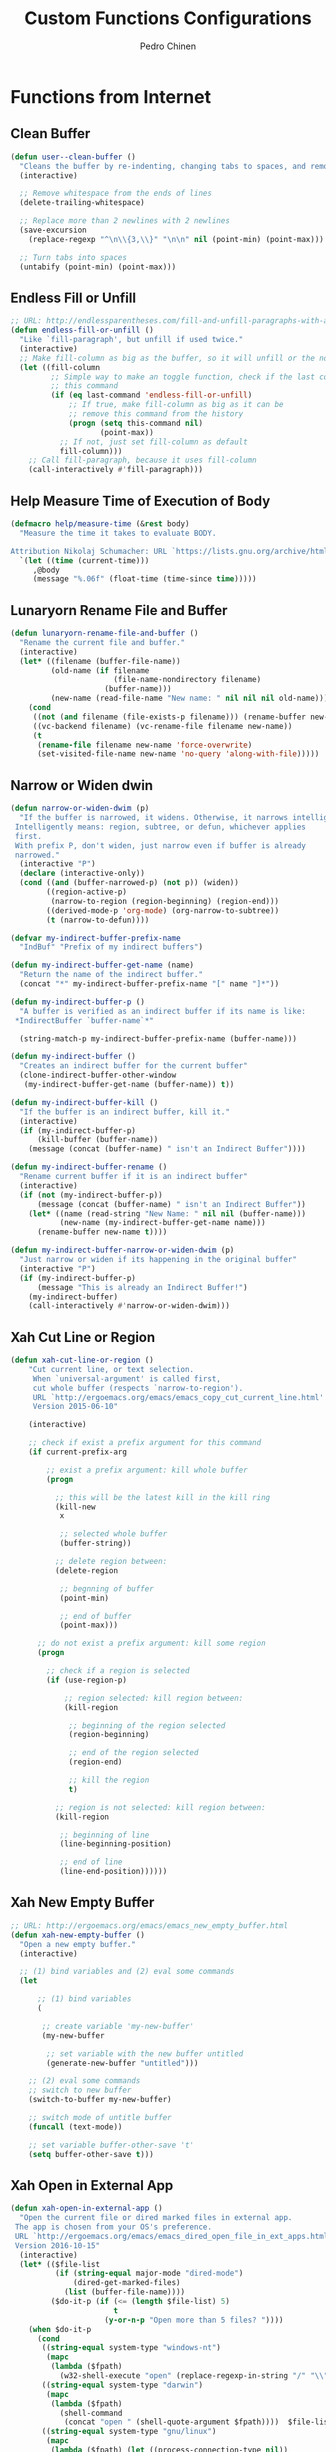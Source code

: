 #+TITLE:        Custom Functions Configurations
#+AUTHOR:       Pedro Chinen
#+DATE-CREATED: [2018-09-22 Sat]
#+DATE-UPDATED: [2019-05-12 dom]

* Functions from Internet
:PROPERTIES:
:ID:       985d140b-eca1-4397-9e3c-71543075a4d4
:END:
** Clean Buffer
:PROPERTIES:
:ID:       bf95cbf3-c7da-4d1c-a9a7-6c08235855aa
:END:
#+BEGIN_SRC emacs-lisp
  (defun user--clean-buffer ()
    "Cleans the buffer by re-indenting, changing tabs to spaces, and removing trailing whitespace."
    (interactive)

    ;; Remove whitespace from the ends of lines
    (delete-trailing-whitespace)

    ;; Replace more than 2 newlines with 2 newlines
    (save-excursion
      (replace-regexp "^\n\\{3,\\}" "\n\n" nil (point-min) (point-max)))

    ;; Turn tabs into spaces
    (untabify (point-min) (point-max)))
#+END_SRC

** Endless Fill or Unfill
:PROPERTIES:
:ID:       57cc1ea5-2d58-494d-bcd9-2485647ed20e
:END:
#+BEGIN_SRC emacs-lisp
  ;; URL: http://endlessparentheses.com/fill-and-unfill-paragraphs-with-a-single-key.html?source=rss
  (defun endless-fill-or-unfill ()
    "Like `fill-paragraph', but unfill if used twice."
    (interactive)
    ;; Make fill-column as big as the buffer, so it will unfill or the normal size
    (let ((fill-column
           ;; Simple way to make an toggle function, check if the last command was
           ;; this command
           (if (eq last-command 'endless-fill-or-unfill)
               ;; If true, make fill-column as big as it can be
               ;; remove this command from the history
               (progn (setq this-command nil)
                      (point-max))
             ;; If not, just set fill-column as default
             fill-column)))
      ;; Call fill-paragraph, because it uses fill-column
      (call-interactively #'fill-paragraph)))
#+END_SRC

** Help Measure Time of Execution of Body
:PROPERTIES:
:ID:       75b07b42-571a-4c13-bbfa-ae5facb130ff
:END:
#+BEGIN_SRC emacs-lisp
  (defmacro help/measure-time (&rest body)
    "Measure the time it takes to evaluate BODY.

  Attribution Nikolaj Schumacher: URL `https://lists.gnu.org/archive/html/help-gnu-emacs/2008-06/msg00087.html'"
    `(let ((time (current-time)))
       ,@body
       (message "%.06f" (float-time (time-since time)))))
#+END_SRC

** Lunaryorn Rename File and Buffer
:PROPERTIES:
:ID:       0a16883e-caec-43c9-bd33-980062961c45
:END:
#+BEGIN_SRC emacs-lisp
  (defun lunaryorn-rename-file-and-buffer ()
    "Rename the current file and buffer."
    (interactive)
    (let* ((filename (buffer-file-name))
           (old-name (if filename
                         (file-name-nondirectory filename)
                       (buffer-name)))
           (new-name (read-file-name "New name: " nil nil nil old-name)))
      (cond
       ((not (and filename (file-exists-p filename))) (rename-buffer new-name))
       ((vc-backend filename) (vc-rename-file filename new-name))
       (t
        (rename-file filename new-name 'force-overwrite)
        (set-visited-file-name new-name 'no-query 'along-with-file)))))
#+END_SRC

** Narrow or Widen dwin
:PROPERTIES:
:ID:       f00c2a20-0367-41d7-a2d9-db61185a39a9
:END:
#+BEGIN_SRC emacs-lisp
  (defun narrow-or-widen-dwim (p)
    "If the buffer is narrowed, it widens. Otherwise, it narrows intelligently.
   Intelligently means: region, subtree, or defun, whichever applies
   first.
   With prefix P, don't widen, just narrow even if buffer is already
   narrowed."
    (interactive "P")
    (declare (interactive-only))
    (cond ((and (buffer-narrowed-p) (not p)) (widen))
          ((region-active-p)
           (narrow-to-region (region-beginning) (region-end)))
          ((derived-mode-p 'org-mode) (org-narrow-to-subtree))
          (t (narrow-to-defun))))

  (defvar my-indirect-buffer-prefix-name
    "IndBuf" "Prefix of my indirect buffers")

  (defun my-indirect-buffer-get-name (name)
    "Return the name of the indirect buffer."
    (concat "*" my-indirect-buffer-prefix-name "[" name "]*"))

  (defun my-indirect-buffer-p ()
    "A buffer is verified as an indirect buffer if its name is like:
   ,*IndirectBuffer `buffer-name`*"

    (string-match-p my-indirect-buffer-prefix-name (buffer-name)))

  (defun my-indirect-buffer ()
    "Creates an indirect buffer for the current buffer"
    (clone-indirect-buffer-other-window
     (my-indirect-buffer-get-name (buffer-name)) t))

  (defun my-indirect-buffer-kill ()
    "If the buffer is an indirect buffer, kill it."
    (interactive)
    (if (my-indirect-buffer-p)
        (kill-buffer (buffer-name))
      (message (concat (buffer-name) " isn't an Indirect Buffer"))))

  (defun my-indirect-buffer-rename ()
    "Rename current buffer if it is an indirect buffer"
    (interactive)
    (if (not (my-indirect-buffer-p))
        (message (concat (buffer-name) " isn't an Indirect Buffer"))
      (let* ((name (read-string "New Name: " nil nil (buffer-name)))
             (new-name (my-indirect-buffer-get-name name)))
        (rename-buffer new-name t))))

  (defun my-indirect-buffer-narrow-or-widen-dwim (p)
    "Just narrow or widen if its happening in the original buffer"
    (interactive "P")
    (if (my-indirect-buffer-p)
        (message "This is already an Indirect Buffer!")
      (my-indirect-buffer)
      (call-interactively #'narrow-or-widen-dwim)))
#+END_SRC

** Xah Cut Line or Region
:PROPERTIES:
:ID:       01659420-a2e6-4dc3-a8f2-ab9b5a72313d
:END:
#+BEGIN_SRC emacs-lisp
  (defun xah-cut-line-or-region ()
      "Cut current line, or text selection.
       When `universal-argument' is called first,
       cut whole buffer (respects `narrow-to-region').
       URL `http://ergoemacs.org/emacs/emacs_copy_cut_current_line.html'
       Version 2015-06-10"

      (interactive)

      ;; check if exist a prefix argument for this command
      (if current-prefix-arg

          ;; exist a prefix argument: kill whole buffer
          (progn

            ;; this will be the latest kill in the kill ring
            (kill-new
             x

             ;; selected whole buffer
             (buffer-string))

            ;; delete region between:
            (delete-region

             ;; begnning of buffer
             (point-min)

             ;; end of buffer
             (point-max)))

        ;; do not exist a prefix argument: kill some region
        (progn

          ;; check if a region is selected
          (if (use-region-p)

              ;; region selected: kill region between:
              (kill-region

               ;; beginning of the region selected
               (region-beginning)

               ;; end of the region selected
               (region-end)

               ;; kill the region
               t)

            ;; region is not selected: kill region between:
            (kill-region

             ;; beginning of line
             (line-beginning-position)

             ;; end of line
             (line-end-position))))))
#+END_SRC

** Xah New Empty Buffer
:PROPERTIES:
:ID:       5ca2b3f0-bcc7-4d59-b644-224ca8be878a
:END:
#+BEGIN_SRC emacs-lisp
  ;; URL: http://ergoemacs.org/emacs/emacs_new_empty_buffer.html
  (defun xah-new-empty-buffer ()
    "Open a new empty buffer."
    (interactive)

    ;; (1) bind variables and (2) eval some commands
    (let

        ;; (1) bind variables
        (

         ;; create variable 'my-new-buffer'
         (my-new-buffer

          ;; set variable with the new buffer untitled
          (generate-new-buffer "untitled")))

      ;; (2) eval some commands
      ;; switch to new buffer
      (switch-to-buffer my-new-buffer)

      ;; switch mode of untitle buffer
      (funcall (text-mode))

      ;; set variable buffer-other-save 't'
      (setq buffer-other-save t)))
#+END_SRC

** Xah Open in External App
:PROPERTIES:
:ID:       209c7f8f-c3d5-4deb-bcbc-caa347eec7df
:END:
#+BEGIN_SRC emacs-lisp
  (defun xah-open-in-external-app ()
    "Open the current file or dired marked files in external app.
   The app is chosen from your OS's preference.
   URL `http://ergoemacs.org/emacs/emacs_dired_open_file_in_ext_apps.html'
   Version 2016-10-15"
    (interactive)
    (let* (($file-list
            (if (string-equal major-mode "dired-mode")
                (dired-get-marked-files)
              (list (buffer-file-name))))
           ($do-it-p (if (<= (length $file-list) 5)
                         t
                       (y-or-n-p "Open more than 5 files? "))))
      (when $do-it-p
        (cond
         ((string-equal system-type "windows-nt")
          (mapc
           (lambda ($fpath)
             (w32-shell-execute "open" (replace-regexp-in-string "/" "\\" $fpath t t))) $file-list))
         ((string-equal system-type "darwin")
          (mapc
           (lambda ($fpath)
             (shell-command
              (concat "open " (shell-quote-argument $fpath))))  $file-list))
         ((string-equal system-type "gnu/linux")
          (mapc
           (lambda ($fpath) (let ((process-connection-type nil))
                              (start-process "" nil "xdg-open" $fpath))) $file-list))))))
#+END_SRC

** Xah Open in Terminal
:PROPERTIES:
:ID:       510abf7f-6066-4b0b-a586-822fa5f60475
:END:
#+BEGIN_SRC emacs-lisp
  (defun xah-open-in-terminal ()
    "Open the current dir in a new terminal window.
   URL `http://ergoemacs.org/emacs/emacs_dired_open_file_in_ext_apps.html'
   Version 2015-12-10"
    (interactive)
    (cond
     ((string-equal system-type "windows-nt")
      (message "Microsoft Windows not supported. File a bug report or pull request."))
     ((string-equal system-type "darwin")
      (message "Mac not supported. File a bug report or pull request."))

     ((string-equal system-type "gnu/linux")
      (let ((process-connection-type nil))
        (start-process "" nil "gnome-terminal"
                       (concat "--working-directory="
                               (expand-file-name default-directory)) )))))
#+END_SRC

* My Functions
:PROPERTIES:
:ID:       8f9c6ef4-7c8a-4b32-beb3-23ad6ceb5f4b
:END:

** Find Grep Directory
:PROPERTIES:
:ID:       a26183aa-5d9e-43e9-9f07-6508571a0419
:END:
#+BEGIN_SRC emacs-lisp
  (defun my-find-grep (directory regexp)
    "Use FIND-GREP in DIRECTORY searching for REGEXP"

    (let* ((notes-dir directory)
           (regex-treated
            (replace-regexp-in-string " " ".*" regexp))
           (my-find-c
            (concat "find " notes-dir  " -type f -exec "))
           (my-grep-c
            (concat "grep --color -nH -i -e '" regex-treated "' {} +"))
           (command (concat my-find-c my-grep-c)))

      ;; find . -type f -exec grep --color -nH -e javascript {} +
      (grep-find command)
      (switch-to-buffer-other-frame "*grep*")))
#+END_SRC

*** Grep Notes
:PROPERTIES:
:ID:       03c0055b-4d9d-42fb-9397-413b5bba56b3
:END:
#+BEGIN_SRC emacs-lisp
  (defun my-grep-notes (regexp)
    "Use FIND-GREP in my notes directory."

    (interactive "sWhat to SEARCH for? ")
    (if (< (length regexp) 3)
        (message "Too Short. Try Again!!")

      (let ((folder (concat my/dropbox-folder "Notes/")))
        (my-find-grep folder regexp))))

#+END_SRC

*** Grep Current Directory
:PROPERTIES:
:ID:       d4d782ee-45ca-4be8-b08f-f64d10598a3f
:END:
#+BEGIN_SRC emacs-lisp
  (defun my-grep-directory (regexp)
    "Use FIND-GREP in current Directory"

    (interactive "sWhat to SEARCH for? ")
    (if (< (length regexp) 3)
        (message "Too Short. Try Again!!")
      (my-find-grep default-directory regexp)))
#+END_SRC

** Find Notes
:PROPERTIES:
:ID:       91bedb55-58dc-466d-8f79-96ac23ab8a4d
:END:
#+BEGIN_SRC emacs-lisp
  (defvar my/notes-directory
    (concat my/dropbox-folder "Notes/")
    "Notes base directory")

  (defun my-find-notes ()
    "Find file but initially in Notes Directory"
    (interactive)

    (when (functionp 'counsel-find-file)
      (counsel-find-file my/notes-directory)))

#+END_SRC

** Open File Explorer
:PROPERTIES:
:ID:       a3f9001c-330c-4347-83cc-97110a8f4413
:END:
#+BEGIN_SRC emacs-lisp
  (defun my-open-file-explorer ()
    "Open current directory in the file explorer"
    (interactive)

    (let ((process-connection-type nil))
        (start-process "" nil "nautilus"
                       (expand-file-name default-directory))))
#+END_SRC

** Sort Org Headings
:PROPERTIES:
:ID:       879adb21-70ec-4a72-833b-262250a1bff3
:END:
#+BEGIN_SRC emacs-lisp
  (defun my-sort-org-headings ()
    "Sort subtree of an org file as Alfabetical and TODO keyword order"
    (interactive)

    ;; Just do this if it is an orgmode
    (when (eq major-mode 'org-mode)
      (save-excursion

        ;; If it is the first headline select the whole buffer
        ;; else go to the parent of this headline
        (if (> (org-outline-level) 1)
            (org-up-element)
          (mark-whole-buffer))

        ;; Sort entries by alphanumeric order
        (org-sort-entries nil ?a nil nil nil t)

        ;; Sort entries by todo keyword order
        (org-sort-entries nil ?o nil nil nil t))))
#+END_SRC

** Update Org Ids
:PROPERTIES:
:ID:       d93abbf3-83c3-401f-ae88-d53b699a4460
:END:

#+BEGIN_SRC emacs-lisp
  (defvar my/org-directories
    `(,my/emacs-config-dir ,my/notes-directory ,my/dropbox-folder)
    "Directories where exist important Org Modes files that need to
  have its IDs known")


  (defun my-update-org-ids ()
    "Execute `org-id-update-id-locations' in every Org Mode file of"

    (interactive)

    (let ((org-files '()))

      ;; Put all Org Mode files into a list
      (dolist (directory my/org-directories)
        (dolist (file (regexp-filter "\.org$" (directory-files directory)))
          (add-to-list 'org-files file t)))

      ;; Consume the list updating every ID
      (org-id-update-id-locations org-files)))
#+END_SRC

** Pick date with Org
:PROPERTIES:
:ID:       2ab262c3-eaa3-4ff0-88e5-1a01c1bdb26f
:END:
#+BEGIN_SRC emacs-lisp
  (defun my-org-pick-date (&optional separator)
    "Pick a date with org function and them put the SEPARATOR."

    (let ((date (org-read-date))
          (separator (or separator
                         "/")))
      (s-replace "-" separator date)))

#+END_SRC

* Buffer Menu
:PROPERTIES:
:ID:       88a4d770-f89d-4f10-bf9f-b372a5c9f47b
:END:

Create a Buffer Menu so that my function, that I don't use them very often don't go into oblivion. Making them appear in a simple, more meaningful way.

** Buffer Variables
:PROPERTIES:
:ID:       ae35d493-ed68-4dc0-aafd-b834e6de8e0d
:END:

Variables needed to create the buffer menu and to know where to came back after the function is done.

#+BEGIN_SRC emacs-lisp
  (defvar my/menu-buffer-call nil
    "Buffer that called menu, to go back to it after it is done")

  (defvar my/menu-window-call nil
    "Window that called menu, to go back to it after it is done")

  (defvar my/menu-buffer-name "*Start Menu*"
    "Name of the buffer that called, to go back to the right place")

  (defvar my/menu-buffer-message ""
    "Message that will appear in Buffer Message")

#+END_SRC

** Buffer Mode
:PROPERTIES:
:ID:       e8a4fbe4-5ed6-46db-b8a4-15e5ed886b2f
:END:

Create a major mode to hold all keybindings and special configurations for this menu.

#+BEGIN_SRC emacs-lisp
  (define-derived-mode start-menu-mode special-mode "Emacs Start Menu"
    "A major mode for a buffer with the Emacs Start Menu.")

#+END_SRC

*** Macro to execute functions
:PROPERTIES:
:ID:       d83f6819-c8d1-4793-bd61-16d9034f6b9b
:END:
#+BEGIN_SRC emacs-lisp
  (defmacro my-macro-call-command (func &optional change-buffer)
    `(lambda ()
       (interactive)
       ;; Delete buffer menu
       (delete-window (get-buffer-window my/menu-buffer-name))
       (kill-buffer my/menu-buffer-name)

       (when ,change-buffer
         ;; Go back to calling window
         (select-window my/menu-window-call))

       ;; Execute what need to be executed
       (call-interactively ,func)

       ;; Reset control variables
       (setq my/menu-buffer-call nil)
       (setq my/menu-window-call nil)))
#+END_SRC

*** Functions
:PROPERTIES:
:ID:       9ffe670a-b965-4862-8bf7-847df522c827
:END:

List of Functions that will go on buffer menu

#+BEGIN_SRC emacs-lisp

  (define-key start-menu-mode-map (kbd "G") (my-macro-call-command #'my-grep-notes))
  (define-key start-menu-mode-map (kbd "S") #'save-some-buffers)
  (define-key start-menu-mode-map (kbd "x") #'save-buffers-kill-emacs)
  (define-key start-menu-mode-map (kbd "E")
    (lambda ()
      (interactive)
      (start-process "another-emacs" " *another-emacs-buffer*" "emacs")))
#+END_SRC

** Main Function
:PROPERTIES:
:ID:       52c946dc-8843-41c3-8edf-960e074c2049
:END:

Main function to call the Buffer Menu, it setup the calling buffer and insert all necessary information in the buffer menu.

#+BEGIN_SRC emacs-lisp
  (defun my-menu-function ()
    "Create a Buffer Menu"
    (interactive)

    ;; Set control variables
    (setq my/menu-buffer-call (buffer-name))
    (setq my/menu-window-call (get-buffer-window my/menu-buffer-call))

    ;; Go to buffer menu
    (switch-to-buffer-other-window (get-buffer-create my/menu-buffer-name))

    ;; Remove everthing there
    (erase-buffer)

    ;; Insert buffer menu message
    (insert
     "Emacs Start Menu\n"
     "\n"
     "* [S]ave all files\n"
     "* E[x]it Emacs\n"
     "* Start another [E]macs\n"
     "* [G]rep Notes\n"
     "* [D]ate Pick\n"
     "* [T]est insert\n")

    ;; Apply buffer menu mode
    (start-menu-mode))

#+END_SRC

Make M-e open Buffer Menu

#+BEGIN_SRC emacs-lisp
    (define-key my/keymap (kbd "M-e") 'my-menu-function)

#+END_SRC



